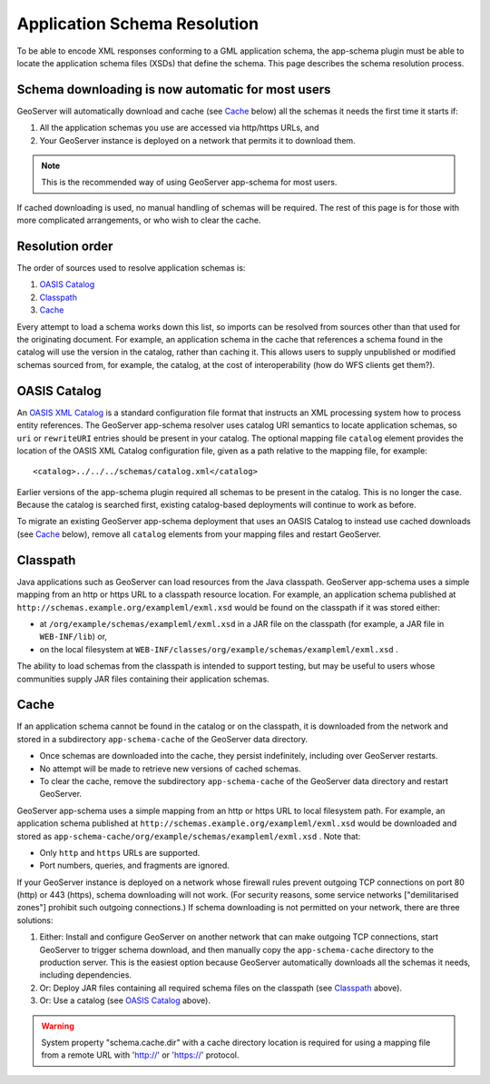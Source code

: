 .. _app-schema.app-schema-resolution:

Application Schema Resolution
=============================

To be able to encode XML responses conforming to a GML application schema, the app-schema plugin must be able to locate the application schema files (XSDs) that define the schema. This page describes the schema resolution process.


Schema downloading is now automatic for most users
--------------------------------------------------

GeoServer will automatically download and cache (see `Cache`_ below) all the schemas it needs the first time it starts if:

#. All the application schemas you use are accessed via http/https URLs, and
#. Your GeoServer instance is deployed on a network that permits it to download them.

.. note:: This is the recommended way of using GeoServer app-schema for most users.

If cached downloading is used, no manual handling of schemas will be required. The rest of this page is for those with more complicated arrangements, or who wish to clear the cache.


Resolution order
----------------

The order of sources used to resolve application schemas is:

#. `OASIS Catalog`_
#. `Classpath`_
#. `Cache`_

Every attempt to load a schema works down this list, so imports can be resolved from sources other than that used for the originating document. For example, an application schema in the cache that references a schema found in the catalog will use the version in the catalog, rather than caching it. This allows users to supply unpublished or modified schemas sourced from, for example, the catalog, at the cost of interoperability (how do WFS clients get them?).


OASIS Catalog
-------------

An `OASIS XML Catalog <http://www.oasis-open.org/committees/entity/spec-2001-08-06.html>`_ is a standard configuration file format that instructs an XML processing system how to process entity references. The GeoServer app-schema resolver uses catalog URI semantics to locate application schemas, so ``uri`` or ``rewriteURI`` entries should be present in your catalog. The optional mapping file  ``catalog`` element provides the location of the OASIS XML Catalog configuration file, given as a path relative to the mapping file, for example::

    <catalog>../../../schemas/catalog.xml</catalog>

Earlier versions of the app-schema plugin required all schemas to be present in the catalog. This is no longer the case. Because the catalog is searched first, existing catalog-based deployments will continue to work as before.

To migrate an existing GeoServer app-schema deployment that uses an OASIS Catalog to instead use cached downloads (see `Cache`_ below), remove all ``catalog`` elements from your mapping files and restart GeoServer.


Classpath
---------

Java applications such as GeoServer can load resources from the Java classpath. GeoServer app-schema uses a simple mapping from an http or https URL to a classpath resource location. For example, an application schema published at ``http://schemas.example.org/exampleml/exml.xsd`` would be found on the classpath if it was stored either:

* at ``/org/example/schemas/exampleml/exml.xsd`` in a JAR file on the classpath (for example, a JAR file in ``WEB-INF/lib``) or,
* on the local filesystem at ``WEB-INF/classes/org/example/schemas/exampleml/exml.xsd`` .

The ability to load schemas from the classpath is intended to support testing, but may be useful to users whose communities supply JAR files containing their application schemas.

.. _app-schema-cache:

Cache
-----

If an application schema cannot be found in the catalog or on the classpath, it is downloaded from the network and stored in a subdirectory ``app-schema-cache`` of the GeoServer data directory.

* Once schemas are downloaded into the cache, they persist indefinitely, including over GeoServer restarts.
* No attempt will be made to retrieve new versions of cached schemas.
* To clear the cache, remove the  subdirectory ``app-schema-cache`` of the GeoServer data directory and restart GeoServer.

GeoServer app-schema uses a simple mapping from an http or https URL to local filesystem path. For example, an application schema published at ``http://schemas.example.org/exampleml/exml.xsd`` would be downloaded and stored as ``app-schema-cache/org/example/schemas/exampleml/exml.xsd`` . Note that:

* Only ``http`` and ``https`` URLs are supported.
* Port numbers, queries, and fragments are ignored.

If your GeoServer instance is deployed on a network whose firewall rules prevent outgoing TCP connections on port 80 (http) or 443 (https), schema downloading will not work. (For security reasons, some service networks ["demilitarised zones"] prohibit such outgoing connections.) If schema downloading is not permitted on your network, there are three solutions:

#. Either: Install and configure GeoServer on another network that can make outgoing TCP connections, start GeoServer to trigger schema download, and then manually copy the ``app-schema-cache`` directory to the production server. This is the easiest option because GeoServer automatically downloads all the schemas it needs, including dependencies.
#. Or: Deploy JAR files containing all required schema files on the classpath (see `Classpath`_ above).
#. Or: Use a catalog (see `OASIS Catalog`_ above).

.. warning:: System property "schema.cache.dir" with a cache directory location is required for using a mapping file from a remote URL with 'http://' or 'https://' protocol.
